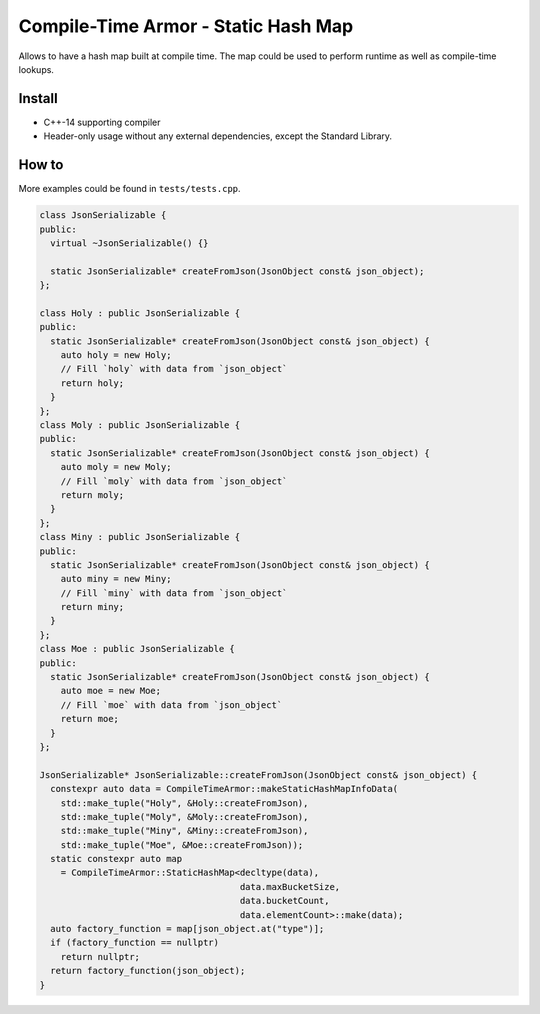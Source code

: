 Compile-Time Armor - Static Hash Map
====================================

.. image:: https://travis-ci.org/ChoppinBlockParty/CompileTimeArmor.svg?branch=master
   :target: https://travis-ci.org/ChoppinBlockParty/CompileTimeArmor

Allows to have a hash map built at compile time. The map could be used to perform runtime as well
as compile-time lookups.

Install
------

* C++-14 supporting compiler
* Header-only usage without any external dependencies, except the Standard Library.

How to
------

More examples could be found in ``tests/tests.cpp``.

.. code:: c++

    class JsonSerializable {
    public:
      virtual ~JsonSerializable() {}

      static JsonSerializable* createFromJson(JsonObject const& json_object);
    };

    class Holy : public JsonSerializable {
    public:
      static JsonSerializable* createFromJson(JsonObject const& json_object) {
        auto holy = new Holy;
        // Fill `holy` with data from `json_object`
        return holy;
      }
    };
    class Moly : public JsonSerializable {
    public:
      static JsonSerializable* createFromJson(JsonObject const& json_object) {
        auto moly = new Moly;
        // Fill `moly` with data from `json_object`
        return moly;
      }
    };
    class Miny : public JsonSerializable {
    public:
      static JsonSerializable* createFromJson(JsonObject const& json_object) {
        auto miny = new Miny;
        // Fill `miny` with data from `json_object`
        return miny;
      }
    };
    class Moe : public JsonSerializable {
    public:
      static JsonSerializable* createFromJson(JsonObject const& json_object) {
        auto moe = new Moe;
        // Fill `moe` with data from `json_object`
        return moe;
      }
    };

    JsonSerializable* JsonSerializable::createFromJson(JsonObject const& json_object) {
      constexpr auto data = CompileTimeArmor::makeStaticHashMapInfoData(
        std::make_tuple("Holy", &Holy::createFromJson),
        std::make_tuple("Moly", &Moly::createFromJson),
        std::make_tuple("Miny", &Miny::createFromJson),
        std::make_tuple("Moe", &Moe::createFromJson));
      static constexpr auto map
        = CompileTimeArmor::StaticHashMap<decltype(data),
                                          data.maxBucketSize,
                                          data.bucketCount,
                                          data.elementCount>::make(data);
      auto factory_function = map[json_object.at("type")];
      if (factory_function == nullptr)
        return nullptr;
      return factory_function(json_object);
    }
